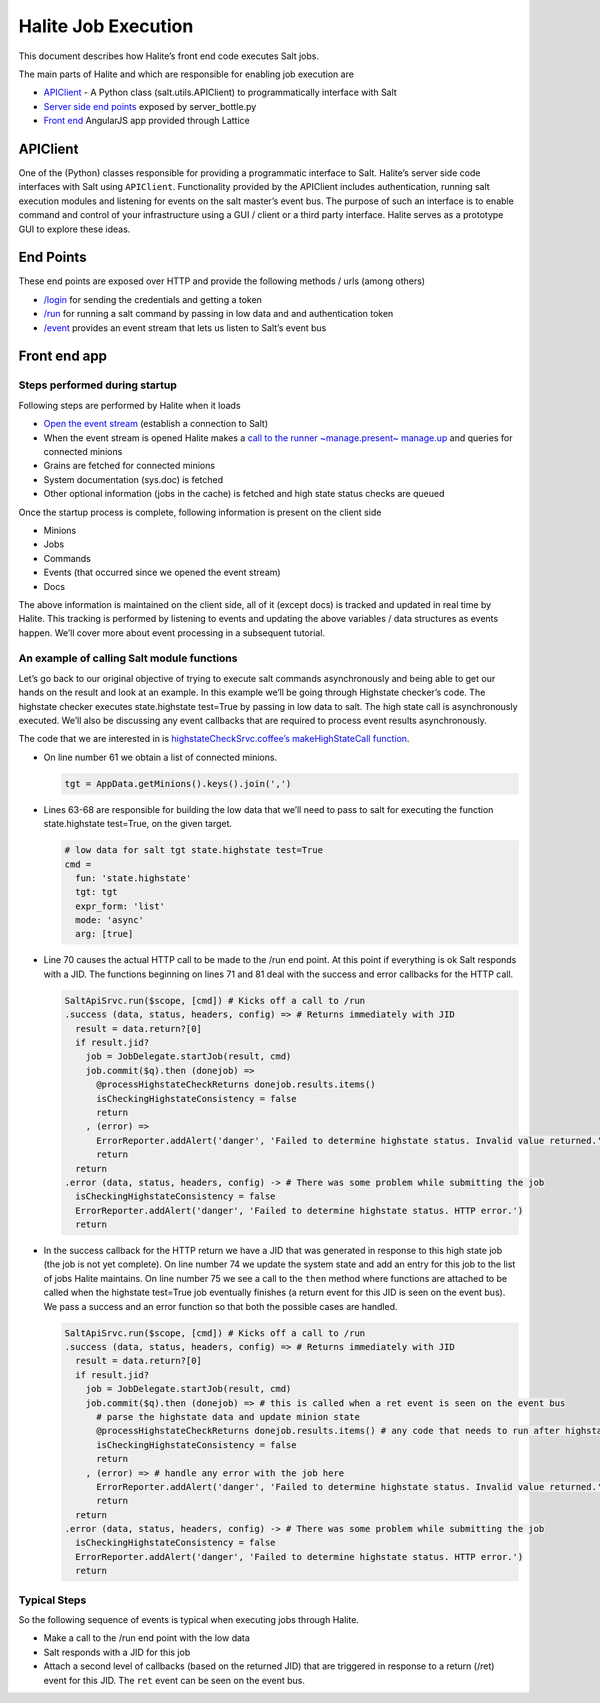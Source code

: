Halite Job Execution
====================

This document describes how Halite’s front end code executes Salt jobs.

The main parts of Halite and which are responsible for enabling job execution are

* `APIClient
  <https://github.com/saltstack/salt/blob/50d51e76e08dae125cdcb5554bb0968daed09308/salt/client/api.py#L43>`_ - A Python class (salt.utils.APIClient) to programmatically interface with Salt
* `Server side end points
  <https://github.com/saltstack/halite/blob/754a45ed3b5e44d7b951004dd2fc0d3d4d651f17/halite/server_bottle.py>`_ exposed by server_bottle.py
* `Front end
  <https://github.com/saltstack/halite/tree/754a45ed3b5e44d7b951004dd2fc0d3d4d651f17/halite/lattice>`_ AngularJS app provided through Lattice

APIClient
---------

One of the (Python) classes responsible for providing a programmatic interface to Salt. Halite’s server side code interfaces with Salt using ``APIClient``. Functionality provided by the APIClient includes authentication, running salt execution modules and listening for events on the salt master’s event bus. The purpose of such an interface is to enable command and control of your infrastructure using a GUI / client or a third party interface. Halite serves as a prototype GUI to explore these ideas.

End Points
----------

These end points are exposed over HTTP and provide the following methods / urls (among others)

* `/login
  <https://github.com/saltstack/halite/blob/754a45ed3b5e44d7b951004dd2fc0d3d4d651f17/halite/server_bottle.py#L162>`_ for sending the credentials and getting a token
* `/run
  <https://github.com/saltstack/halite/blob/754a45ed3b5e44d7b951004dd2fc0d3d4d651f17/halite/server_bottle.py#L221>`_ for running a salt command by passing in low data and and authentication token
* `/event
  <https://github.com/saltstack/halite/blob/754a45ed3b5e44d7b951004dd2fc0d3d4d651f17/halite/server_bottle.py#L250>`_ provides an event stream that lets us listen to Salt’s event bus

Front end app
-------------

Steps performed during startup
~~~~~~~~~~~~~~~~~~~~~~~~~~~~~~

Following steps are performed by Halite when it loads


* `Open the event stream
  <https://github.com/saltstack/halite/blob/754a45ed3b5e44d7b951004dd2fc0d3d4d651f17/halite/lattice/app/view/base.coffee#L356>`_ (establish a connection to Salt)
* When the event stream is opened Halite makes a `call to the runner ~manage.present~ manage.up
  <https://github.com/saltstack/halite/blob/754a45ed3b5e44d7b951004dd2fc0d3d4d651f17/halite/lattice/app/view/base.coffee#L91>`_ and queries for connected minions
* Grains are fetched for connected minions
* System documentation (sys.doc) is fetched
* Other optional information (jobs in the cache) is fetched and high state status checks are queued

Once the startup process is complete, following information is present on the client side

* Minions
* Jobs
* Commands
* Events (that occurred since we opened the event stream)
* Docs

The above information is maintained on the client side, all of it (except docs) is tracked and updated in real time by Halite. This tracking is performed by listening to events and updating the above variables / data structures as events happen. We’ll cover more about event processing in a subsequent tutorial.

An example of calling Salt module functions
~~~~~~~~~~~~~~~~~~~~~~~~~~~~~~~~~~~~~~~~~~~

Let’s go back to our original objective of trying to execute salt commands asynchronously and being able to get our hands on the result and look at an example. In this example we’ll be going through Highstate checker’s code. The highstate checker executes state.highstate test=True by passing in low data to salt. The high state call is asynchronously executed. We’ll also be discussing any event callbacks that are required to process event results asynchronously. 
                                                                  
The code that we are interested in is `highstateCheckSrvc.coffee’s makeHighStateCall function
<https://github.com/saltstack/halite/blob/754a45ed3b5e44d7b951004dd2fc0d3d4d651f17/halite/lattice/app/util/highstateCheckSrvc.coffee#L58-L86>`_. 

* On line number 61 we obtain a list of connected minions.

  .. code-block:: coffeescript

    tgt = AppData.getMinions().keys().join(',')

* Lines 63-68 are responsible for building the low data that we’ll need to pass to salt for executing the function state.highstate test=True, on the given target.

  .. code-block:: coffeescript

    # low data for salt tgt state.highstate test=True
    cmd =
      fun: 'state.highstate'
      tgt: tgt
      expr_form: 'list'
      mode: 'async'
      arg: [true]

* Line 70 causes the actual HTTP call to be made to the /run end point. At this point if everything is ok Salt responds with a JID. The functions beginning on lines 71 and 81 deal with the success and error callbacks for the HTTP call.

  .. code-block:: coffeescript

    SaltApiSrvc.run($scope, [cmd]) # Kicks off a call to /run
    .success (data, status, headers, config) => # Returns immediately with JID
      result = data.return?[0]
      if result.jid?
        job = JobDelegate.startJob(result, cmd)
        job.commit($q).then (donejob) =>
          @processHighstateCheckReturns donejob.results.items()
          isCheckingHighstateConsistency = false
          return
        , (error) =>
          ErrorReporter.addAlert('danger', 'Failed to determine highstate status. Invalid value returned.')
          return
      return
    .error (data, status, headers, config) -> # There was some problem while submitting the job
      isCheckingHighstateConsistency = false
      ErrorReporter.addAlert('danger', 'Failed to determine highstate status. HTTP error.')
      return

* In the success callback for the HTTP return we have a JID that was generated in response to this high state job (the job is not yet complete). On line number 74 we update the system state and add an entry for this job to the list of jobs Halite maintains. On line number 75 we see a call to the ``then`` method where functions are attached to be called when the highstate test=True job eventually finishes (a return event for this JID is seen on the event bus). We pass a success and an error function so that both the possible cases are handled.

  .. code-block:: coffeescript

    SaltApiSrvc.run($scope, [cmd]) # Kicks off a call to /run
    .success (data, status, headers, config) => # Returns immediately with JID
      result = data.return?[0]
      if result.jid?
        job = JobDelegate.startJob(result, cmd)
        job.commit($q).then (donejob) => # this is called when a ret event is seen on the event bus
          # parse the highstate data and update minion state
          @processHighstateCheckReturns donejob.results.items() # any code that needs to run after highstate complaince goes here
          isCheckingHighstateConsistency = false
          return
        , (error) => # handle any error with the job here
          ErrorReporter.addAlert('danger', 'Failed to determine highstate status. Invalid value returned.')
          return
      return
    .error (data, status, headers, config) -> # There was some problem while submitting the job
      isCheckingHighstateConsistency = false
      ErrorReporter.addAlert('danger', 'Failed to determine highstate status. HTTP error.')
      return


Typical Steps
~~~~~~~~~~~~~

So the following sequence of events is typical when executing jobs through Halite.

* Make a call to the /run end point with the low data
* Salt responds with a JID for this job
* Attach a second level of callbacks (based on the returned JID) that are triggered in response to a return (/ret) event for this JID. The ``ret`` event can be seen on the event bus.

